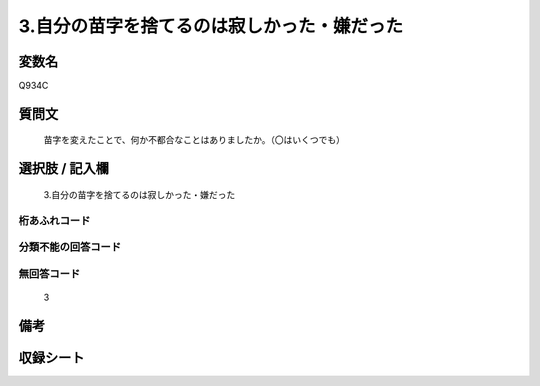 .. title:: Q934C
.. rst-class:: item
====================================================================================================
3.自分の苗字を捨てるのは寂しかった・嫌だった
====================================================================================================

.. rst-class:: varname
変数名
==================

Q934C

.. rst-class:: question
質問文
==================


   苗字を変えたことで、何か不都合なことはありましたか。（〇はいくつでも）



.. rst-class:: answer
選択肢 / 記入欄
======================

  3.自分の苗字を捨てるのは寂しかった・嫌だった



.. rst-class:: overflow
桁あふれコード
-------------------------------
  


.. rst-class:: not_available
分類不能の回答コード
-------------------------------------
  


.. rst-class:: not_available
無回答コード
-------------------------------------
  3


.. rst-class:: bikou
備考
==================



.. rst-class:: include_sheet
収録シート
=======================================
.. hlist::
   :columns: 3
   
   
   * p4_4
   
   


.. index:: Q934C